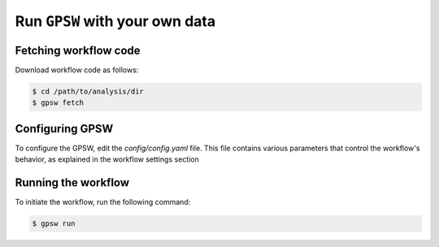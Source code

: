 Run ``GPSW`` with your own data
================================================================================

Fetching workflow code
--------------------------------------------------------------------------------

Download workflow code as follows:

.. code-block:: shell

   $ cd /path/to/analysis/dir
   $ gpsw fetch


Configuring GPSW
--------------------------------------------------------------------------------

To configure the GPSW, edit the `config/config.yaml` file. This file contains various parameters that control the workflow's behavior, as explained in the workflow settings section


Running the workflow
--------------------------------------------------------------------------------
To initiate the workflow, run the following command:

.. code-block:: shell

   $ gpsw run
